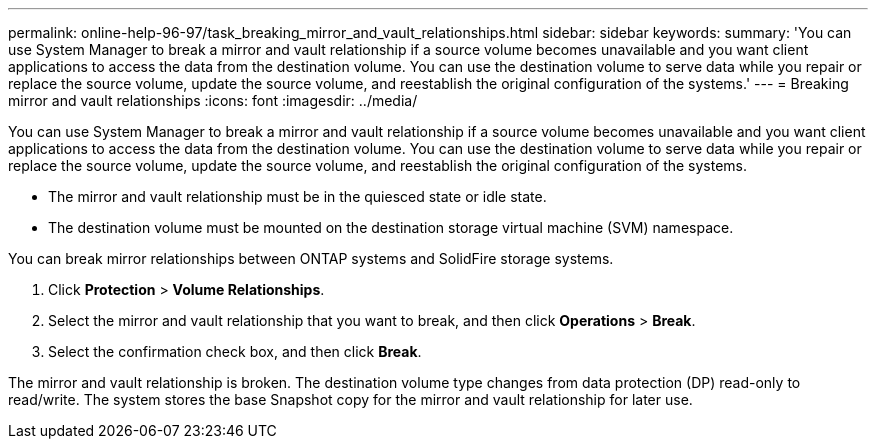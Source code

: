 ---
permalink: online-help-96-97/task_breaking_mirror_and_vault_relationships.html
sidebar: sidebar
keywords: 
summary: 'You can use System Manager to break a mirror and vault relationship if a source volume becomes unavailable and you want client applications to access the data from the destination volume. You can use the destination volume to serve data while you repair or replace the source volume, update the source volume, and reestablish the original configuration of the systems.'
---
= Breaking mirror and vault relationships
:icons: font
:imagesdir: ../media/

[.lead]
You can use System Manager to break a mirror and vault relationship if a source volume becomes unavailable and you want client applications to access the data from the destination volume. You can use the destination volume to serve data while you repair or replace the source volume, update the source volume, and reestablish the original configuration of the systems.

* The mirror and vault relationship must be in the quiesced state or idle state.
* The destination volume must be mounted on the destination storage virtual machine (SVM) namespace.

You can break mirror relationships between ONTAP systems and SolidFire storage systems.

. Click *Protection* > *Volume Relationships*.
. Select the mirror and vault relationship that you want to break, and then click *Operations* > *Break*.
. Select the confirmation check box, and then click *Break*.

The mirror and vault relationship is broken. The destination volume type changes from data protection (DP) read-only to read/write. The system stores the base Snapshot copy for the mirror and vault relationship for later use.
